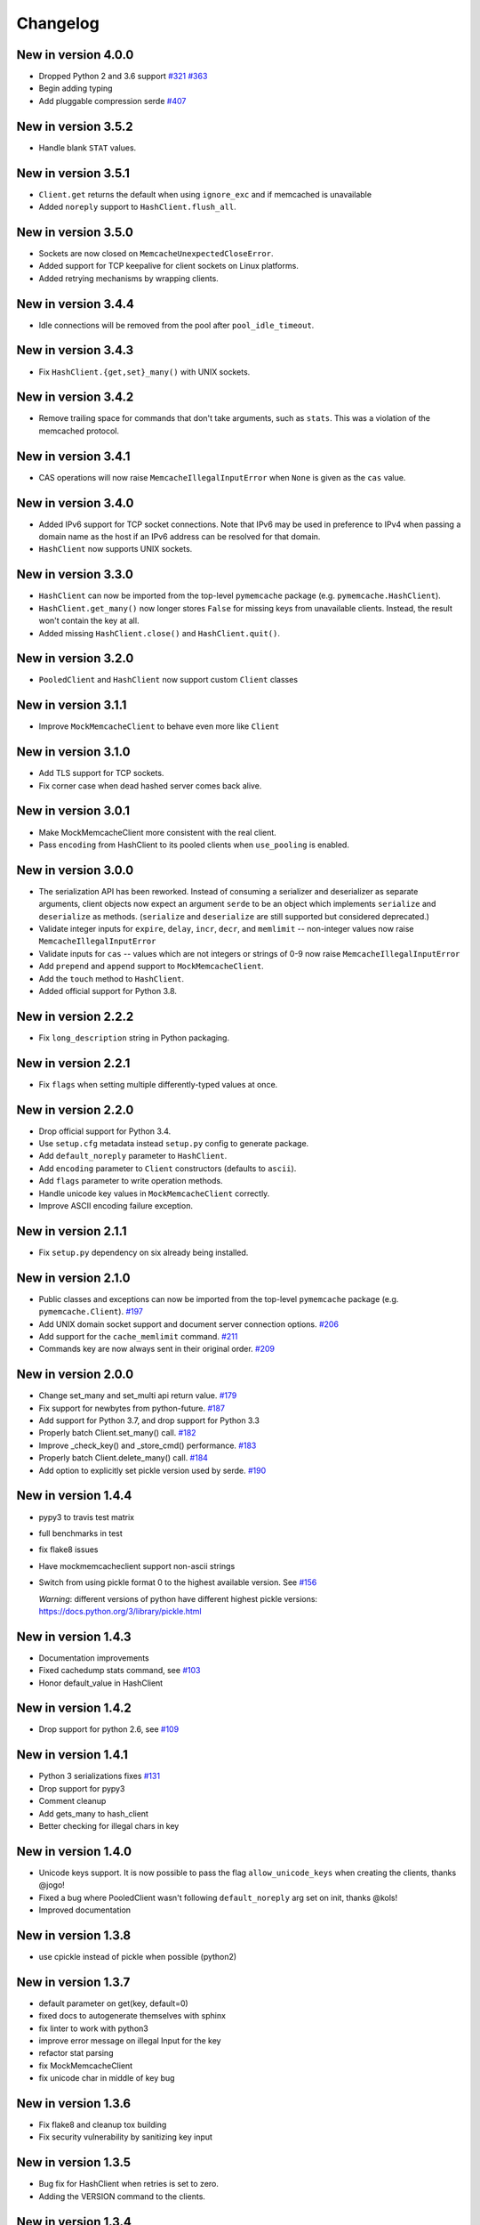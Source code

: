 Changelog
=========
New in version 4.0.0
--------------------
* Dropped Python 2 and 3.6 support
  `#321 <https://github.com/pinterest/pymemcache/pull/321>`_
  `#363 <https://github.com/pinterest/pymemcache/pull/363>`_
* Begin adding typing
* Add pluggable compression serde
  `#407 <https://github.com/pinterest/pymemcache/pull/407>`_


New in version 3.5.2
--------------------
* Handle blank ``STAT`` values.

New in version 3.5.1
--------------------
* ``Client.get`` returns the default when using ``ignore_exc`` and if memcached
  is unavailable
* Added ``noreply`` support to ``HashClient.flush_all``.

New in version 3.5.0
--------------------
* Sockets are now closed on ``MemcacheUnexpectedCloseError``.
* Added support for TCP keepalive for client sockets on Linux platforms.
* Added retrying mechanisms by wrapping clients.

New in version 3.4.4
--------------------
* Idle connections will be removed from the pool after ``pool_idle_timeout``.

New in version 3.4.3
--------------------
* Fix ``HashClient.{get,set}_many()`` with UNIX sockets.

New in version 3.4.2
--------------------
* Remove trailing space for commands that don't take arguments, such as
  ``stats``. This was a violation of the memcached protocol.

New in version 3.4.1
--------------------
* CAS operations will now raise ``MemcacheIllegalInputError`` when ``None`` is
  given as the ``cas`` value.

New in version 3.4.0
--------------------
* Added IPv6 support for TCP socket connections. Note that IPv6 may be used in
  preference to IPv4 when passing a domain name as the host if an IPv6 address
  can be resolved for that domain.
* ``HashClient`` now supports UNIX sockets.

New in version 3.3.0
--------------------
* ``HashClient`` can now be imported from the top-level ``pymemcache`` package
  (e.g. ``pymemcache.HashClient``).
* ``HashClient.get_many()`` now longer stores ``False`` for missing keys from
  unavailable clients. Instead, the result won't contain the key at all.
* Added missing ``HashClient.close()`` and ``HashClient.quit()``.

New in version 3.2.0
--------------------
* ``PooledClient`` and ``HashClient`` now support custom ``Client`` classes

New in version 3.1.1
--------------------
* Improve ``MockMemcacheClient`` to behave even more like ``Client``

New in version 3.1.0
--------------------
* Add TLS support for TCP sockets.
* Fix corner case when dead hashed server comes back alive.

New in version 3.0.1
--------------------
* Make MockMemcacheClient more consistent with the real client.
* Pass ``encoding`` from HashClient to its pooled clients when ``use_pooling``
  is enabled.

New in version 3.0.0
--------------------
* The serialization API has been reworked. Instead of consuming a serializer
  and deserializer as separate arguments, client objects now expect an argument
  ``serde`` to be an object which implements ``serialize`` and ``deserialize``
  as methods. (``serialize`` and ``deserialize`` are still supported but
  considered deprecated.)
* Validate integer inputs for ``expire``, ``delay``, ``incr``, ``decr``, and
  ``memlimit`` -- non-integer values now raise ``MemcacheIllegalInputError``
* Validate inputs for ``cas`` -- values which are not integers or strings of
  0-9 now raise ``MemcacheIllegalInputError``
* Add ``prepend`` and ``append`` support to ``MockMemcacheClient``.
* Add the ``touch`` method to ``HashClient``.
* Added official support for Python 3.8.

New in version 2.2.2
--------------------
* Fix ``long_description`` string in Python packaging.

New in version 2.2.1
--------------------
* Fix ``flags`` when setting multiple differently-typed values at once.

New in version 2.2.0
--------------------
* Drop official support for Python 3.4.
* Use ``setup.cfg`` metadata instead ``setup.py`` config to generate package.
* Add ``default_noreply`` parameter to ``HashClient``.
* Add ``encoding`` parameter to ``Client`` constructors (defaults to ``ascii``).
* Add ``flags`` parameter to write operation methods.
* Handle unicode key values in ``MockMemcacheClient`` correctly.
* Improve ASCII encoding failure exception.

New in version 2.1.1
--------------------
* Fix ``setup.py`` dependency on six already being installed.

New in version 2.1.0
--------------------
* Public classes and exceptions can now be imported from the top-level
  ``pymemcache`` package (e.g. ``pymemcache.Client``).
  `#197 <https://github.com/pinterest/pymemcache/pull/197>`_
* Add UNIX domain socket support and document server connection options.
  `#206 <https://github.com/pinterest/pymemcache/pull/206>`_
* Add support for the ``cache_memlimit`` command.
  `#211 <https://github.com/pinterest/pymemcache/pull/211>`_
* Commands key are now always sent in their original order.
  `#209 <https://github.com/pinterest/pymemcache/pull/209>`_
  
New in version 2.0.0
--------------------
* Change set_many and set_multi api return value. `#179 <https://github.com/pinterest/pymemcache/pull/179>`_
* Fix support for newbytes from python-future. `#187 <https://github.com/pinterest/pymemcache/pull/187>`_
* Add support for Python 3.7, and drop support for Python 3.3
* Properly batch Client.set_many() call. `#182 <https://github.com/pinterest/pymemcache/pull/182>`_
* Improve _check_key() and _store_cmd() performance. `#183 <https://github.com/pinterest/pymemcache/pull/183>`_
* Properly batch Client.delete_many() call. `#184 <https://github.com/pinterest/pymemcache/pull/184>`_
* Add option to explicitly set pickle version used by serde. `#190 <https://github.com/pinterest/pymemcache/pull/190>`_

New in version 1.4.4
--------------------
* pypy3 to travis test matrix
* full benchmarks in test
* fix flake8 issues
* Have mockmemcacheclient support non-ascii strings
* Switch from using pickle format 0 to the highest available version. See `#156 <https://github.com/pinterest/pymemcache/pull/156>`_

  *Warning*: different versions of python have different highest pickle versions: https://docs.python.org/3/library/pickle.html


New in version 1.4.3
--------------------
* Documentation improvements
* Fixed cachedump stats command, see `#103 <https://github.com/pinterest/pymemcache/issues/103>`_
* Honor default_value in HashClient

New in version 1.4.2
--------------------
* Drop support for python 2.6, see `#109 <https://github.com/pinterest/pymemcache/issues/139>`_

New in version 1.4.1
--------------------
* Python 3 serializations fixes `#131 <https://github.com/pinterest/pymemcache/pull/131>`_
* Drop support for pypy3
* Comment cleanup
* Add gets_many to hash_client
* Better checking for illegal chars in key

New in version 1.4.0
--------------------
* Unicode keys support. It is now possible to pass the flag ``allow_unicode_keys`` when creating the clients, thanks @jogo!
* Fixed a bug where PooledClient wasn't following ``default_noreply`` arg set on init, thanks @kols!
* Improved documentation

New in version 1.3.8
--------------------
* use cpickle instead of pickle when possible (python2)

New in version 1.3.7
--------------------
* default parameter on get(key, default=0)
* fixed docs to autogenerate themselves with sphinx
* fix linter to work with python3
* improve error message on illegal Input for the key
* refactor stat parsing
* fix MockMemcacheClient
* fix unicode char in middle of key bug

New in version 1.3.6
--------------------
* Fix flake8 and cleanup tox building
* Fix security vulnerability by sanitizing key input

New in version 1.3.5
--------------------
* Bug fix for HashClient when retries is set to zero.
* Adding the VERSION command to the clients.

New in version 1.3.4
--------------------
* Bug fix for the HashClient that corrects behavior when there are no working servers.

New in version 1.3.3
--------------------
* Adding caching to the Travis build.
* A bug fix for pluggable hashing in HashClient.
* Adding a default_noreply argument to the Client ctor.

New in version 1.3.2
--------------------
* Making the location of Memcache Exceptions backwards compatible.

New in version 1.3.0
--------------------
* Python 3 Support
* Introduced HashClient that uses consistent hasing for allocating keys across many memcached nodes. It also can detect servers going down and rebalance keys across the available nodes.
* Retry sock.recv() when it raises EINTR

New in version 1.2.9
--------------------
* Introduced PooledClient a thread-safe pool of clients
